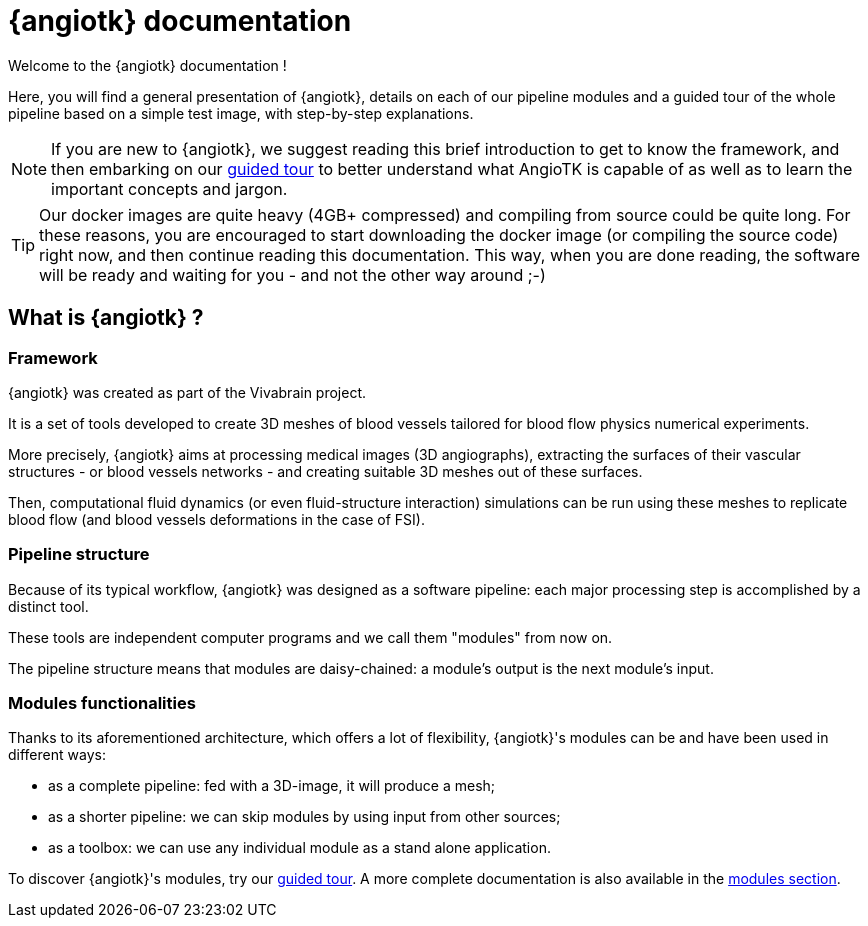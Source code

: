 = {angiotk} documentation

Welcome to the {angiotk} documentation !

Here, you will find a general presentation of {angiotk}, details on each of our
pipeline modules and a guided tour of the whole pipeline based on a simple
test image, with step-by-step explanations.

NOTE: If you are new to {angiotk}, we suggest reading this brief introduction to
get to know the framework, and then embarking on our
xref:guided-tour.adoc[guided tour] to better understand what AngioTK is capable
of as well as to learn the important concepts and jargon.

TIP: Our docker images are quite heavy (4GB+ compressed) and compiling from
source could be quite long.
For these reasons, you are encouraged to start downloading the docker image
(or compiling the source code) right now, and then continue reading this
documentation.
This way, when you are done reading, the software will be ready and waiting for
you - and not the other way around ;-)


== What is {angiotk} ?

=== Framework

{angiotk} was created as part of the Vivabrain project.

It is a set of tools developed to create 3D meshes of blood vessels
tailored for blood flow physics numerical experiments.

More precisely, {angiotk} aims at processing medical images (3D angiographs),
extracting the surfaces of their vascular structures - or blood vessels
networks - and creating suitable 3D meshes out of these surfaces.

Then, computational fluid dynamics (or even fluid-structure interaction)
simulations can be run using these meshes to replicate blood flow (and blood
vessels deformations in the case of FSI).

=== Pipeline structure

Because of its typical workflow, {angiotk} was designed as a software pipeline:
each major processing step is accomplished by a distinct tool.

These tools are independent computer programs and we call them "modules" from
now on.

The pipeline structure means that modules are daisy-chained:
a module's output is the next module's input.


=== Modules functionalities

Thanks to its aforementioned architecture, which offers a lot of flexibility,
{angiotk}'s modules can be and have been used in different ways:

- as a complete pipeline: fed with a 3D-image, it will produce a mesh;
- as a shorter pipeline: we can skip modules by using input from other sources;
- as a toolbox: we can use any individual module as a stand alone application.

To discover {angiotk}'s modules, try our xref:guided-tour.adoc[guided tour]. A more
complete documentation is also available in the
xref:modules.adoc[modules section].
